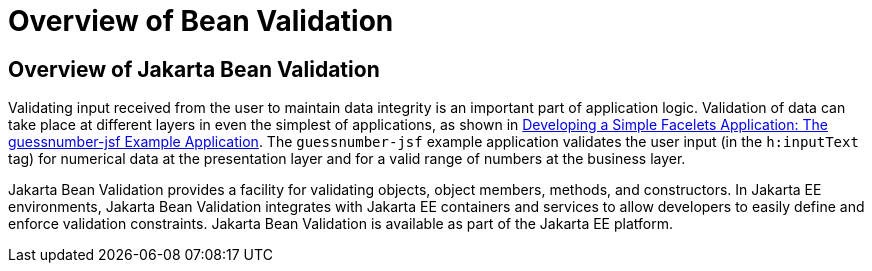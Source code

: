 # Overview of Bean Validation


[[A1101988]][[overview-of-bean-validation]]

Overview of Jakarta Bean Validation
-----------------------------------

Validating input received from the user to maintain data integrity is an
important part of application logic. Validation of data can take place
at different layers in even the simplest of applications, as shown in
link:jsf-facelets/jsf-facelets003.html#GIPOB[Developing a Simple Facelets Application:
The guessnumber-jsf Example Application]. The `guessnumber-jsf` example
application validates the user input (in the `h:inputText` tag) for
numerical data at the presentation layer and for a valid range of
numbers at the business layer.

Jakarta Bean Validation provides a
facility for validating objects, object members, methods, and
constructors. In Jakarta EE environments, Jakarta Bean Validation integrates with
Jakarta EE containers and services to allow developers to easily define and
enforce validation constraints. Jakarta Bean Validation is available as part of
the Jakarta EE platform.
